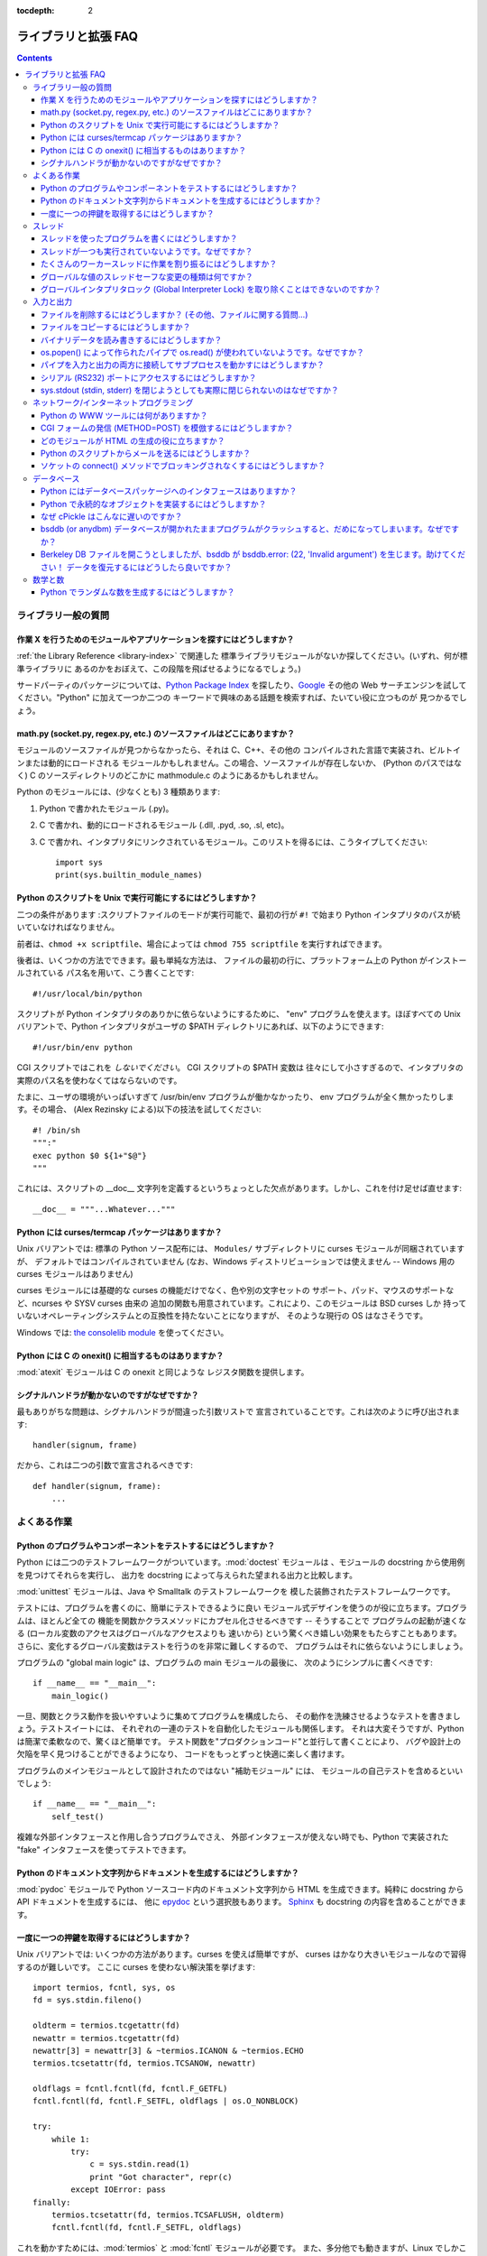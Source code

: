 :tocdepth: 2

====================
ライブラリと拡張 FAQ
====================

.. contents::

ライブラリ一般の質問
====================

作業 X を行うためのモジュールやアプリケーションを探すにはどうしますか？
-----------------------------------------------------------------------

:ref:`the Library Reference <library-index>` で関連した
標準ライブラリモジュールがないか探してください。(いずれ、何が標準ライブラリに
あるのかをおぼえて、この段階を飛ばせるようになるでしょう。)

サードパーティのパッケージについては、\ `Python Package Index
<http://pypi.python.org/pypi>`_ を探したり、\ `Google <http://www.google.com>`_
その他の Web サーチエンジンを試してください。"Python" に加えて一つか二つの
キーワードで興味のある話題を検索すれば、たいてい役に立つものが
見つかるでしょう。


math.py (socket.py, regex.py, etc.) のソースファイルはどこにありますか？
------------------------------------------------------------------------

モジュールのソースファイルが見つからなかったら、それは C、C++、その他の
コンパイルされた言語で実装され、ビルトインまたは動的にロードされる
モジュールかもしれません。この場合、ソースファイルが存在しないか、
(Python のパスではなく) C のソースディレクトリのどこかに
mathmodule.c のようにあるかもしれません。

Python のモジュールには、(少なくとも) 3 種類あります:

1) Python で書かれたモジュール (.py)。
2) C で書かれ、動的にロードされるモジュール (.dll, .pyd, .so, .sl, etc)。
3) C で書かれ、インタプリタにリンクされているモジュール。このリストを得るには、こうタイプしてください::

      import sys
      print(sys.builtin_module_names)


Python のスクリプトを Unix で実行可能にするにはどうしますか？
-------------------------------------------------------------

二つの条件があります :スクリプトファイルのモードが実行可能で、最初の行が
``#!`` で始まり Python インタプリタのパスが続いていなければなりません。

前者は、\ ``chmod +x scriptfile``\ 、場合によっては ``chmod 755 scriptfile``
を実行すればできます。

後者は、いくつかの方法でできます。最も単純な方法は、
ファイルの最初の行に、プラットフォーム上の Python がインストールされている
パス名を用いて、こう書くことです::

  #!/usr/local/bin/python

スクリプトが Python インタプリタのありかに依らないようにするために、
"env" プログラムを使えます。ほぼすべての Unix バリアントで、Python
インタプリタがユーザの $PATH ディレクトリにあれば、以下のようにできます::

  #!/usr/bin/env python

CGI スクリプトではこれを *しないでください*\ 。 CGI スクリプトの $PATH 変数は
往々にして小さすぎるので、インタプリタの実際のパス名を使わなくてはならないのです。

たまに、ユーザの環境がいっぱいすぎて /usr/bin/env プログラムが働かなかったり、
env プログラムが全く無かったりします。その場合、
(Alex Rezinsky による)以下の技法を試してください::

   #! /bin/sh
   """:"
   exec python $0 ${1+"$@"}
   """

これには、スクリプトの __doc__ 文字列を定義するというちょっとした欠点があります。しかし、これを付け足せば直せます::

   __doc__ = """...Whatever..."""



Python には curses/termcap パッケージはありますか？
---------------------------------------------------

.. XXX curses *is* built by default, isn't it?

Unix バリアントでは: 標準の Python ソース配布には、
``Modules/`` サブディレクトリに curses モジュールが同梱されていますが、
デフォルトではコンパイルされていません
(なお、Windows ディストリビューションでは使えません --
Windows 用の curses モジュールはありません)

curses モジュールには基礎的な curses の機能だけでなく、色や別の文字セットの
サポート、パッド、マウスのサポートなど、ncurses や SYSV curses 由来の
追加の関数も用意されています。これにより、このモジュールは BSD curses しか
持っていないオペレーティングシステムとの互換性を持たないことになりますが、
そのような現行の OS はなさそうです。

Windows では: `the consolelib module
<http://effbot.org/zone/console-index.htm>`_ を使ってください。


Python には C の onexit() に相当するものはありますか？
------------------------------------------------------

:mod:`atexit` モジュールは C の onexit と同じような
レジスタ関数を提供します。


シグナルハンドラが動かないのですがなぜですか？
----------------------------------------------

最もありがちな問題は、シグナルハンドラが間違った引数リストで
宣言されていることです。これは次のように呼び出されます::

   handler(signum, frame)

だから、これは二つの引数で宣言されるべきです::

   def handler(signum, frame):
       ...


よくある作業
============

Python のプログラムやコンポーネントをテストするにはどうしますか？
-----------------------------------------------------------------

Python には二つのテストフレームワークがついています。\ :mod:`doctest`
モジュールは 、モジュールの docstring から使用例を見つけてそれらを実行し、
出力を docstring によって与えられた望まれる出力と比較します。

:mod:`unittest` モジュールは、Java や Smalltalk のテストフレームワークを
模した装飾されたテストフレームワークです。

テストには、プログラムを書くのに、簡単にテストできるように良い
モジュール式デザインを使うのが役に立ちます。プログラムは、ほとんど全ての
機能を関数かクラスメソッドにカプセル化させるべきです -- そうすることで
プログラムの起動が速くなる (ローカル変数のアクセスはグローバルなアクセスよりも
速いから) という驚くべき嬉しい効果をもたらすこともあります。
さらに、変化するグローバル変数はテストを行うのを非常に難しくするので、
プログラムはそれに依らないようにしましょう。

プログラムの "global main logic" は、プログラムの main モジュールの最後に、
次のようにシンプルに書くべきです::

   if __name__ == "__main__":
       main_logic()

一旦、関数とクラス動作を扱いやすいように集めてプログラムを構成したら、
その動作を洗練させるようなテストを書きましょう。テストスイートには、
それぞれの一連のテストを自動化したモジュールも関係します。
それは大変そうですが、Python は簡潔で柔軟なので、驚くほど簡単です。
テスト関数を"プロダクションコード"と並行して書くことにより、
バグや設計上の欠陥を早く見つけることができるようになり、
コードをもっとずっと快適に楽しく書けます。

プログラムのメインモジュールとして設計されたのではない "補助モジュール" には、
モジュールの自己テストを含めるといいでしょう::

   if __name__ == "__main__":
       self_test()

複雑な外部インタフェースと作用し合うプログラムでさえ、
外部インタフェースが使えない時でも、Python で実装された
"fake" インタフェースを使ってテストできます。


Python のドキュメント文字列からドキュメントを生成するにはどうしますか？
-----------------------------------------------------------------------

:mod:`pydoc` モジュールで Python ソースコード内のドキュメント文字列から
HTML を生成できます。純粋に docstring から API ドキュメントを生成するには、
他に `epydoc <http://epydoc.sf.net/>`_ という選択肢もあります。
`Sphinx <http://sphinx.pocoo.org>`_ も docstring の内容を含めることができます。


一度に一つの押鍵を取得するにはどうしますか？
--------------------------------------------

Unix バリアントでは: いくつかの方法があります。curses を使えば簡単ですが、
curses はかなり大きいモジュールなので習得するのが難しいです。
ここに curses を使わない解決策を挙げます::

   import termios, fcntl, sys, os
   fd = sys.stdin.fileno()

   oldterm = termios.tcgetattr(fd)
   newattr = termios.tcgetattr(fd)
   newattr[3] = newattr[3] & ~termios.ICANON & ~termios.ECHO
   termios.tcsetattr(fd, termios.TCSANOW, newattr)

   oldflags = fcntl.fcntl(fd, fcntl.F_GETFL)
   fcntl.fcntl(fd, fcntl.F_SETFL, oldflags | os.O_NONBLOCK)

   try:
       while 1:
           try:
               c = sys.stdin.read(1)
               print "Got character", repr(c)
           except IOError: pass
   finally:
       termios.tcsetattr(fd, termios.TCSAFLUSH, oldterm)
       fcntl.fcntl(fd, fcntl.F_SETFL, oldflags)

これを動かすためには、\ :mod:`termios` と :mod:`fcntl` モジュールが必要です。
また、多分他でも動きますが、Linux でしかこれを試していません。
このコードでは、文字は一文字づつ読みこまれ、印字されます。

:func:`termios.tcsetattr` は stdin の反響を止め、標準モードを使えなくします。
:func:`fcntl.fnctl` は、stdin のファイルディスクリプタフラグを取得し、
それらをノンブロッキングモードに変えるのに使われます。stdin が空の時に
読み込むのは :exc:`IOError` になるので、このエラーは補足され、無視されます。


スレッド
========

スレッドを使ったプログラムを書くにはどうしますか？
--------------------------------------------------

:mod:`thread` モジュールではなく、
必ず :mod:`threading` モジュールを使ってください。\ :mod:`threading`
モジュールは、\ :mod:`thread` モジュールで提供される低レベルな
基本要素の、便利な抽象化を構成します。

Aahz は、役立つスレッディングのチュートリアルから成るスライドを揃えています。
http://www.pythoncraft.com/OSCON2001/ を参照してください。


スレッドが一つも実行されていないようです。なぜですか？
------------------------------------------------------

メインスレッドが終了するとともに、全てのスレッドは終了されます。
メインスレッドは速く働きすぎるので、スレッドには何をする時間も与えられません。

簡単な解決策は、プログラムの終わりに、スレッドが完了するのに十分な時間の
スリープを加えることです::

   import threading, time

   def thread_task(name, n):
       for i in range(n): print name, i

   for i in range(10):
       T = threading.Thread(target=thread_task, args=(str(i), i))
       T.start()

   time.sleep(10) # <----------------------------!

しかし、実際は (ほとんどのプラットフォームでは) スレッドは並行して
実行されるのではなく、一つづつ実行されるのです！ なぜなら、OS の
スレッドスケジューラは、前のスレッドがブロックされるまで
新しいスレッドを開始しないからです。

簡単に治すには、関数の実行の最初にちょっとスリープを加えることです::

   def thread_task(name, n):
       time.sleep(0.001) # <---------------------!
       for i in range(n): print name, i

   for i in range(10):
       T = threading.Thread(target=thread_task, args=(str(i), i))
       T.start()

   time.sleep(10)

:func:`time.sleep` による遅延をどれくらいとれば十分かを考えるより、
セマフォ構造を使ったほうがいいです。一つのやり方は、
:mod:`Queue` モジュールでキューオブジェクトを作り、それぞれの
スレッドが終了するごとにキューにトークンを加えさせ、メインスレッドに
スレッドがあるのと同じ数のトークンをキューから読み込ませるようにすることです。


たくさんのワーカースレッドに作業を割り振るにはどうしますか？
------------------------------------------------------------

:class:`Queue` モジュールで、
作業のリストを含むキューを作ってください。\ :class:`~Queue.Queue` クラスは
オブジェクトのリストを保持し、 ``.put(obj)`` で要素を加え、\ ``.get()`` で
要素を返すことができます。ロッキングを引き受けるクラスは、
全ての作業がちょうど一回づつ行われることを確実にしなければなりません。

ここにちょっとした例があります::

   import threading, Queue, time

   # The worker thread gets jobs off the queue.  When the queue is empty, it
   # assumes there will be no more work and exits.
   # (Realistically workers will run until terminated.)
   def worker ():
       print 'Running worker'
       time.sleep(0.1)
       while True:
           try:
               arg = q.get(block=False)
           except Queue.Empty:
               print 'Worker', threading.currentThread(),
               print 'queue empty'
               break
           else:
               print 'Worker', threading.currentThread(),
               print 'running with argument', arg
               time.sleep(0.5)

   # Create queue
   q = Queue.Queue()

   # Start a pool of 5 workers
   for i in range(5):
       t = threading.Thread(target=worker, name='worker %i' % (i+1))
       t.start()

   # Begin adding work to the queue
   for i in range(50):
       q.put(i)

   # Give threads time to run
   print 'Main thread sleeping'
   time.sleep(5)

実行時には、以下のように出力されます:

.. code-block:: none

   Running worker
   Running worker
   Running worker
   Running worker
   Running worker
   Main thread sleeping
   Worker <Thread(worker 1, started 130283832797456)> running with argument 0
   Worker <Thread(worker 2, started 130283824404752)> running with argument 1
   Worker <Thread(worker 3, started 130283816012048)> running with argument 2
   Worker <Thread(worker 4, started 130283807619344)> running with argument 3
   Worker <Thread(worker 5, started 130283799226640)> running with argument 4
   Worker <Thread(worker 1, started 130283832797456)> running with argument 5
   ...


詳細はモジュールのドキュメントを参照してください。
``Queue`` クラスで多機能なインタフェースを使えます。


グローバルな値のスレッドセーフな変更の種類は何ですか？
------------------------------------------------------

グローバルインタプリタロック (GIL) が
内部で使われ、Python VM で一度に一つだけのスレッドが実行されることが
保証されています。一般に、Python ではスレッド間の切り替えを
バイトコード命令の間でのみ行います。切り替えの周期は、
:func:`sys.setcheckinterval` で設定できます。したがって、
それぞれのバイトコード命令、そしてそれぞれの命令が届く全ての C 実装コードは、
Python プログラムの観点からは、アトミックです。

このことから、理論上は、正確な勘定のためには PVM バイトコードの実装を
理解することが必要です。実際上は、組み込みデータ型(整数、リスト、辞書、等)の、
変数を共有する"アトミックそうな"演算は、実際にアトミックです。

例えば、以下の演算は全てアトミックです (L、L1、L2 はリスト、
D、D1、D2 は辞書、x、y はオブジェクト、i、j は整数です)::

   L.append(x)
   L1.extend(L2)
   x = L[i]
   x = L.pop()
   L1[i:j] = L2
   L.sort()
   x = y
   x.field = y
   D[x] = y
   D1.update(D2)
   D.keys()

これらは、アトミックではありません::

   i = i+1
   L.append(L[-1])
   L[i] = L[j]
   D[x] = D[x] + 1

他のオブジェクトを置き換えるような演算は、そのオブジェクトの参照カウントが
ゼロになったときに :meth:`__del__` メソッドを呼び出すことがあり、
これが影響を及ぼすかもしれません。これは特に、辞書やリストの大規模な更新に
当てはまります。疑わしければ、mutex を使ってください！


グローバルインタプリタロック (Global Interpreter Lock) を取り除くことはできないのですか？
-----------------------------------------------------------------------------------------

.. XXX mention multiprocessing
.. XXX link to dbeazley's talk about GIL?

マルチスレッド Python プログラムは事実上一つの CPU しか使えず、
(ほとんど) 全ての Python コードが グローバルインタプリタロック (GIL) が
保持されている間しか作動しなくなるということで、GIL は、
Python をハイエンドなマルチプロセッササーバマシン上に配備する上で
邪魔であると見なされがちです。

Python 1.5 の時代に、Greg Stein は GIL をきめ細かいロッキングで置き換える
総合パッチ ("free threading" パッチ) セットを実装しました。
残念ながら、(ロックがとても効率的な) Windows でさえ、標準的な
Python コードが、GIL を使ったインタプリタの 2 倍くらい遅くなりました。
Linux では、pthread ロックが効率的でないので、パフォーマンスの損失が更に
酷いです。

その後、GIL を取り除くという案はたまに出てきますが、だれも予期される
減速に対処する方法を見つけられず、スレッドを使わないユーザはこーどが
半分の速度でしか動作しないのでは幸せではありません。Greg の
free threading パッチは、以降の Python バージョンには更新されていません。

これは、Python をマルチ CPU マシンで使いこなせないことを意味しません！
作業を複数の *スレッド* ではなく、複数の *プロセッサ* に分けることを
考えればいいのです。
C 拡張をうまく使うことも役に立ちます。C 拡張を使ってに時間のかかる作業を
行わせれば、その実行のスレッドが C のコードにある間その拡張は
GIL を開放でき、他のスレッドに作業させることができます。

GIL を本当にグローバルにするより、インタプリタ状態ごとのロックにするべきと
いう提案もあります。そして、インタプリタはオブジェクトを共有するべきでは
ないということです。残念ながら、どちらも実現しないでしょう。多くの
オブジェクトの実装は現在、グローバル状態を持っているので、実現はたいへんな
大仕事になりそうです。例えば、小さな整数と短い文字列はキャッシュされます。
このキャッシュはインタプリタ状態に動かされなくてはなりません。他の
オブジェクト型は自身の自由変数リストを持っています。
これらの自由変数リストはインタプリタ状態に動かされなくてはなりません。等々。

それどころか、その作業が終わる時が来るかもわかりません。なぜなら、
サードパーティ拡張にも問題があるからです。サードパーティ拡張が書かれる
ペースは、インタプリタ状態にすべてのグローバル状態を格納するように変換できる
ペースよりも速いことでしょう。

そして最後に、一旦複数のインタプリタを状態を全く共有しないようにしたとして、
それぞれのインタプリタを独立したプロセス上で動かしてなにが
得られるというのでしょうか？


入力と出力
==========

ファイルを削除するにはどうしますか？ (その他、ファイルに関する質問...)
----------------------------------------------------------------------

``os.remove(filename)`` または ``os.unlink(filename)`` を使ってください。
ドキュメントは、\ :mod:`os` モジュールを参照してください。この二つの
関数は同じものです。\ :func:`unlink` は単に、
この関数の Unix システムコールの名称です。

ディレクトリを削除するには、\ :func:`os.rmdir` を使ってください。作成には
:func:`os.mkdir` を使ってください。\ ``os.makedirs(path)`` は ``path`` の
中間のディレクトリの、存在しないものを作成します。\ ``os.removedirs(path)`` は
中間のディレクトリが空である限り、それらを削除します。
ディレクトリツリー全体とその中身全てを削除したいなら、\ :func:`shutil.rmtree` を
使ってください。

ファイルの名前を変更するには、\ ``os.rename(old_path, new_path)`` を
使ってください。

ファイルを切り詰めるには、\ ``f = open(filename, "r+")`` でファイルを開いてから、
``f.truncate(offset)`` を使ってください。offset はデフォルトでは
現在のシーク位置です。\ :func:`os.open` で開かれたファイルのために、
``os.ftruncate(fd, offset)`` もあります。\ ``fd`` はファイルディスクリプタ
(小さな整数) です。

:mod:`shutil` モジュールにも、\ :func:`~shutil.copyfile`\ 、
:func:`~shutil.copytree`\ 、\ :func:`~shutil.rmtree` 等、ファイルに作用する
関数がいくつか含まれます。


ファイルをコピーするにはどうしますか？
--------------------------------------

:mod:`shutil` モジュールには :func:`~shutil.copyfile` 関数があります。
なお、MacOS 9 ではリソースフォークやファインダー情報をコピーしません。


バイナリデータを読み書きするにはどうしますか？
----------------------------------------------

複雑なバイナリデータ形式の読み書きには、\ :mod:`struct` モジュールを使うのが
一番です。これでバイナリデータ (通常は数) を含む文字列を取って、
Python オブジェクトに変換することができますし、その逆もできます。

例えば、以下のコードはファイルから 2 バイトの整数 2 個と 4 バイトの
整数 1 個をビッグエンディアンフォーマットで読み込みます::

   import struct

   with open(filename, "rb") as f:
      s = f.read(8)
      x, y, z = struct.unpack(">hhl", s)

フォーマット中の '>' はデータを強制的にビッグエンディアンにします。
ファイルから、文字 'h' は一つの"整数"(2 バイト)を読み込み、
文字 'l' は一つの"long 整数"を読み込みます。

より規則的なデータ (整数の、または浮動小数点数の均質なリスト等) には、
:mod:`array` モジュールも使えます。


os.popen() によって作られたパイプで os.read() が使われていないようです。なぜですか？
------------------------------------------------------------------------------------

:func:`os.read` は、開かれたファイルを表す小さな数である
ファイルディスクリプタを取る低レベルな関数です。\ :func:`os.popen` は、
組み込みの :func:`open` 関数が返すのと同じ型である高レベルな
ファイルオブジェクトを生成します。そうして、\ :func:`os.popen` から n バイトを
読み込むには、\ ``p.read(n)`` とする必要があります。

パイプを入力と出力の両方に接続してサブプロセスを動かすにはどうしますか？
------------------------------------------------------------------------

.. XXX update to use subprocess

:mod:`popen2` モジュールを使ってください。例えば::

   import popen2
   fromchild, tochild = popen2.popen2("command")
   tochild.write("input\n")
   tochild.flush()
   output = fromchild.readline()

警告: 一般的に、これをするのは賢くありません。
子があなたからの入力を待ってブロックされている間、プロセスが子からの入力を
待ってブロックされているというようなデッドロックを引き起こしやすいからです。
これは、親が子がそれよりも多くのテキストを出力することを期待することにより、
あるいはデータが書きださされないことで標準入出力バッファがスタックに
あることにより起こります。Python の親はもちろん子に送るデータを出力を
読み込む前に明示的に書きだすことができますが、子が素朴な C プログラムであると、
それが対話的なものであってさえ、書き出しが通常自動的なものであるがゆえ、
明示的に出力を書き出さないように書かれていることがあります。

なお、デッドロックは :func:`popen3` を使って標準出力や標準エラー出力を
読み込むときにも起こりえます。これらのどちらかが内部バッファにとって
大きすぎる (バッファサイズを増やしても役に立ちません) とき、もう片方を先に
``read()`` すると、同じくデッドロックが起こります。

popen2 におけるバグの注釈: プログラムが ``wait()`` や ``waitpid()`` を
呼び出さないかぎり、終了されていない子プロセスは取り除かれることがなく、
いずれ popen2 を呼び出すときに、子プロセス数の制限のために
失敗することがあります。\ :func:`os.waitpid` を :data:`os.WNOHANG` オプションを
つけて呼び出すことで、これを防げます。このような呼び出しをする場所は、
``popen2`` を再び呼びだす前がいいです。

多くの場合、本当にやるべきことは、コマンドを通して少しのデータを実行し、
結果を戻させることだけです。データの量がとても多いのでない限り、最も簡単な
方法は、それを一時ファイルに書きこみ、一時ファイルと入力としてコマンドを
実行することです。標準モジュール :mod:`tempfile` は、一意の一時ファイル名を
生成する ``mktemp()`` 関数をエクスポートします::

   import tempfile
   import os

   class Popen3:
       """
       This is a deadlock-safe version of popen that returns
       an object with errorlevel, out (a string) and err (a string).
       (capturestderr may not work under windows.)
       Example: print Popen3('grep spam','\n\nhere spam\n\n').out
       """
       def __init__(self,command,input=None,capturestderr=None):
           outfile=tempfile.mktemp()
           command="( %s ) > %s" % (command,outfile)
           if input:
               infile=tempfile.mktemp()
               open(infile,"w").write(input)
               command=command+" <"+infile
           if capturestderr:
               errfile=tempfile.mktemp()
               command=command+" 2>"+errfile
           self.errorlevel=os.system(command) >> 8
           self.out=open(outfile,"r").read()
           os.remove(outfile)
           if input:
               os.remove(infile)
           if capturestderr:
               self.err=open(errfile,"r").read()
               os.remove(errfile)

なお、多くの対話的プログラム (vi など) は、パイプで標準入出力を置き換える
ことがうまくいきません。このようなときは、パイプの代わりに擬似 tty ("pty") を
使わなければなりません。または、Don Libes の "expect" ライブラリへの Python
インタフェースを使うこともできます。expect へのインタフェースをする
Python 拡張は "expy" と呼ばれ、 http://expectpy.sourceforge.net から
利用できます。expect のように働く pure Python な解決法は、
`pexpect <http://pypi.python.org/pypi/pexpect/>`_ です。



シリアル (RS232) ポートにアクセスするにはどうしますか？
-------------------------------------------------------

Win32、POSIX (Linux、BSD、など)、Jythonでは:

   http://pyserial.sourceforge.net

Unix では、Mitch Chapman による Usenet の投稿を参照してください。

   http://groups.google.com/groups?selm=34A04430.CF9@ohioee.com


sys.stdout (stdin, stderr) を閉じようとしても実際に閉じられないのはなぜですか？
-------------------------------------------------------------------------------

Python のファイルオブジェクトは、
(ここで説明する中では) 低レベルな C ファイルディスクリプタの上にある、
中レベルな抽象のレイヤである C ストリームのそのまた上にある、
高レベルな抽象のレイヤです。

組み込みの ``open`` 関数によって生成されたほとんどの
ファイルオブジェクトでは、\ ``f.close()`` は Python ファイルオブジェクトが
Python の視点からは閉じられているものとする印をつけ、その下にある
C ファイルディスクリプタを閉じるように手配します。これは、\ ``f`` が
ガベージとなったときにも、\ ``f`` のデストラクタで自動的に起こります。

しかし、stdin、stdout、stderr は C で特別な立場が与えられていることから、
Python でも同様に特別に扱われます。\ ``sys.stdout.close()`` を実行すると、
Python レベルのファイルオブジェクトには閉じられているものとする印が
つけられますが、C ファイルディスクリプタは *閉じられません*\ 。

下にある C ファイルディスクリプタのうち、この三つのどれかを閉じるには、
まず本当に閉じる必要があることを確かめるべきです (例えば、拡張モジュールの
I/O を混乱させてしまうかもしれません)。本当に必要ならば、
``os.close`` を使ってください::

    os.close(0)   # close C's stdin stream
    os.close(1)   # close C's stdout stream
    os.close(2)   # close C's stderr stream


ネットワーク/インターネットプログラミング
=========================================

Python の WWW ツールには何がありますか？
----------------------------------------

ライブラリリファレンスマニュアルの :ref:`internet` と :ref:`netdata` と
いう章を参照してください。

.. XXX check if wiki page is still up to date

http://wiki.python.org/moin/WebProgramming で利用可能な
フレームワークの概要が Paul Boddie によって整備されています。

Cameron Laird は、\ http://phaseit.net/claird/comp.lang.python/web_python で
Python のウェブ技術に関する便利なページ群を整備しています。


CGI フォームの発信 (METHOD=POST) を模倣するにはどうしますか？
-------------------------------------------------------------

フォームを POST した結果のウェブページを取得したいです。
簡単に取得するためのコードはあるでしょうか？

あります。これは urllib.request を利用した簡単な例です::

   #!/usr/local/bin/python

   import httplib, sys, time

   ### build the query string
   qs = "First=Josephine&MI=Q&Last=Public"

   ### connect and send the server a path
   httpobj = httplib.HTTP('www.some-server.out-there', 80)
   httpobj.putrequest('POST', '/cgi-bin/some-cgi-script')
   ### now generate the rest of the HTTP headers...
   httpobj.putheader('Accept', '*/*')
   httpobj.putheader('Connection', 'Keep-Alive')
   httpobj.putheader('Content-type', 'application/x-www-form-urlencoded')
   httpobj.putheader('Content-length', '%d' % len(qs))
   httpobj.endheaders()
   httpobj.send(qs)
   ### find out what the server said in response...
   reply, msg, hdrs = httpobj.getreply()
   if reply != 200:
       sys.stdout.write(httpobj.getfile().read())

なお、一般にパーセントエンコードされた POST 演算では、クエリ文字列は必ず
:func:`urllib.parse.urlencode` で引用されなくてはなりません。
例えば name="Guy Steele, Jr." を送信するには::

   >>> import urllib.parse
   >>> urllib.parse.urlencode({'name': 'Guy Steele, Jr.'})
   'name=Guy+Steele%2C+Jr.'
   >>> from urllib import quote
   >>> x = quote("Guy Steele, Jr.")
   >>> x
   'Guy%20Steele,%20Jr.'
   >>> query_string = "name="+x
   >>> query_string
   'name=Guy%20Steele,%20Jr.'


どのモジュールが HTML の生成の役に立ちますか？
----------------------------------------------

.. XXX add modern template languages

さまざまなモジュールが利用できます:

* HTMLgen は全ての HTML 3.2 マークアップタグに対応するオブジェクトの
  クラスライブラリです。Python を書いていて、HTML ページを統合して web や
  CGI フォームを生成したい時などに使えます。

* DocumentTemplate および Zope Page Templates は、それぞれ Zope の
  一部であるシステムです。

* Quixote's PTL は Python の構文を使って文字列やテキストを組み立てます。

その他のリンクは、\ `Web Programming wiki pages
<http://wiki.python.org/moin/WebProgramming>`_ を参照してください。


Python のスクリプトからメールを送るにはどうしますか？
-----------------------------------------------------

標準ライブラリモジュール :mod:`smtplib` を使ってください。

以下に示すのが、これを使ったごく単純な対話型のメール送信器です。
このメソッドは SMTP リスナをサポートするホストならどこででも作動します::

   import sys, smtplib

   fromaddr = raw_input("From: ")
   toaddrs  = raw_input("To: ").split(',')
   print("Enter message, end with ^D:")
   msg = ''
   while True:
       line = sys.stdin.readline()
       if not line:
           break
       msg += line

   # The actual mail send
   server = smtplib.SMTP('localhost')
   server.sendmail(fromaddr, toaddrs, msg)
   server.quit()

Unix のみ、sendmail を使う方法もあります。sendmail プログラムのロケーションは、
システムによって変わります。\ ``/usr/lib/sendmail`` のときもあれば、
``/usr/sbin/sendmail`` のときもあります。sendmail のマニュアルページを
見れば解ります。これはサンプルコードです::

   SENDMAIL = "/usr/sbin/sendmail" # sendmail location
   import os
   p = os.popen("%s -t -i" % SENDMAIL, "w")
   p.write("To: receiver@example.com\n")
   p.write("Subject: test\n")
   p.write("\n") # blank line separating headers from body
   p.write("Some text\n")
   p.write("some more text\n")
   sts = p.close()
   if sts != 0:
       print "Sendmail exit status", sts


ソケットの connect() メソッドでブロッキングされなくするにはどうしますか？
-------------------------------------------------------------------------

主に select モジュールがソケットの非同期の I/O を扱うのに使われます。

TCP 接続がブロッキングされないようにするために、ソケットを
ノンブロッキングモードに設定することが出来ます。そして ``connect()``
したときに、即座に接続できるか、エラー番号を ``.errno`` として含む例外を
受け取るかのどちらかになります。\ ``errno.EINPROGRESS`` は、接続が
進行中であるが、まだ完了していないということを示します。異なる OS では
異なる値が返されるので、あなたのシステムで何が返されるかを
確かめておく必要があります。

``connect_ex()`` メソッドを使えば例外を生成しなくて済みます。これは単に
errno の値を返すでしょう。ポーリングのためには、後でまた ``connect_ex()`` を
呼び出すことができます -- 0 または ``errno.EISCONN`` は接続されたことを
表します -- または、選択するソケットにこれを渡して書き込み可能か
調べることができます。


データベース
============

Python にはデータベースパッケージへのインタフェースはありますか？
-----------------------------------------------------------------

はい。

.. XXX remove bsddb in py3k, fix other module names

:mod:`DBM <dbm.ndbm>` や :mod:`GDBM <dbm.gnu>` のような、ディスクに基づく
ハッシュへのインタフェースも標準の Python に含まれています。
ディスクに基づく軽量なリレーショナルデータベースを提供する
:mod:`sqlite3` モジュールもあります。

ほとんどの相対データベースがサポートされています。詳細は
`DatabaseProgramming wiki page
<http://wiki.python.org/moin/DatabaseProgramming>`_ を参照してください。


Python で永続的なオブジェクトを実装するにはどうしますか？
---------------------------------------------------------

:mod:`pickle` ライブラリモジュールで、ごく一般的な方法でこれを
解決できます (開かれたファイル、ソケット、ウィンドウのようなものを
保管することはできませんが)。\ :mod:`shelve` ライブラリモジュールは pickle と
(g)dbm を使い、任意の Python オブジェクトを含む永続的なマッピングを生成します。
パフォーマンスを良くするために、\ :mod:`cPickle` モジュールを使うことも
できます。

もっと不器用な方法は、pickle の妹分である marshal を使うことです。
:mod:`marshal` モジュールは、再帰的でない標準の Python 型を、
ファイルや文字列にとても高速に保存したり、元に戻したりする方法を提供します。
marshal では、インスタンスの保存や共有される参照の適切な処理などの派手な
ことはできませんが、極端に速く動作します。例えば、半メガバイトのデータに
3 分の 1 秒も掛からないでしょう。これは多くの場合、 pickle/shelve で
gdbm を使うというような、複雑な一般の方法に勝ります。


なぜ cPickle はこんなに遅いのですか？
-------------------------------------

.. XXX update this, default protocol is 2/3

pickle モジュールに使われているデフォルトのフォーマットは、読み込み可能な
pickle のための遅いものです。後方互換性は壊されますが、これを使ってください::

    largeString = 'z' * (100 * 1024)
    myPickle = cPickle.dumps(largeString, protocol=1)


bsddb (or anydbm) データベースが開かれたままプログラムがクラッシュすると、だめになってしまいます。なぜですか？
--------------------------------------------------------------------------------------------------------------

bsddb モジュール (やしばしば anydbm モジュール。優先的に bsddb を
使うでしょうから) で書き込みのために開かれたデータベースは、データベースの
``.close()`` メソッドで明示的に閉じられなければなりません。その基礎にある
ライブラリは、ディスク上の形式に変換されて書き込まれるべきデータベースの
中身を、キャッシュします。

新しい bsddb データベースを初期化したけれどプログラムのクラッシュ時までに
何も書き込まれていないとき、長さ 0 のファイルで終わることになり、
次にそのファイルが開かれたときに例外に出くわすでしょう。


Berkeley DB ファイルを開こうとしましたが、bsddb が bsddb.error: (22, 'Invalid argument') を生じます。助けてください！ データを復元するにはどうしたら良いですか？
-----------------------------------------------------------------------------------------------------------------------------------------------------------------

慌てないでください！ あなたのデータはおそらく無事です。
このエラーの一番ありがちな原因は、新しいバージョンの Berkeley DB ライブラリから
古い Berkeley DB ファイルを開こうとすることです。

多くの Linux システムで、今では 3 種類全てのバージョンの Berkeley DB が
利用できます。バージョン 1 から新しいバージョンに移行するには、
db_dump185 でデータベースのプレーンテキスト版をダンプしてください。
バージョン 2 からバージョン 3 に移行するには、db_2dump でデータベースの
プレーンテキスト版を生成してください。そのどちらの場合でも、db_load で
コンピュータにインストールされている最新バージョンの新しい
ネイティブデータベースを生成してください。バージョン 3 の Berkeley DB が
インストールされているなら、db2_load でネイティブのバージョン 2 の
データベースを生成できるでしょう。

Berkeley DB バージョン 1 のハッシュファイルコードにはデータを破壊する
既知のバグがありますから、使うのをやめるべきです。


数学と数
========

Python でランダムな数を生成するにはどうしますか？
-------------------------------------------------

標準モジュールの :mod:`random` がランダムな数の生成器を実装しています。
使い方は単純です::

   import random
   random.random()

これは区間 [0, 1) 内のランダムな浮動小数点数を返します。

このモジュールにはその他多くの特化した生成器もあります。例えば:

* ``randrange(a, b)`` は区間 [a, b) から整数を選びます。
* ``uniform(a, b)`` は区間 [a, b) から浮動小数点数を選びます。
* ``normalvariate(mean, sdev)`` は正規(ガウス)分布をサンプリングします。

シーケンスに直接作用する高水準な関数もあります。例えば:

* ``choice(S)`` は与えられたシーケンスからランダムな要素を選びます。
* ``shuffle(L)`` はリストをインプレースにシャッフルします。
  すなわち、ランダムに並び替えます。

``Random`` クラスのインスタンスを生成して、複数の独立なランダムな数の
生成器をつくることもできます。
